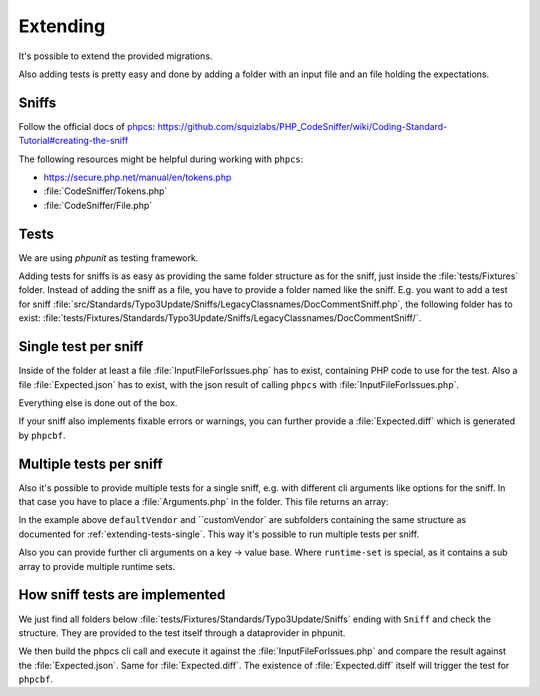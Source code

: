 .. _extending:

Extending
=========

It's possible to extend the provided migrations.

Also adding tests is pretty easy and done by adding a folder with an input file and an file
holding the expectations.

.. _extending-sniffs:

Sniffs
------

Follow the official docs of `phpcs`_:
https://github.com/squizlabs/PHP_CodeSniffer/wiki/Coding-Standard-Tutorial#creating-the-sniff

The following resources might be helpful during working with ``phpcs``:

- https://secure.php.net/manual/en/tokens.php

- :file:`CodeSniffer/Tokens.php`

- :file:`CodeSniffer/File.php`

.. _extending-tests:

Tests
-----

We are using `phpunit` as testing framework.

Adding tests for sniffs is as easy as providing the same folder structure as for the sniff, just
inside the :file:`tests/Fixtures` folder. Instead of adding the sniff as a file, you have to provide
a folder named like the sniff. E.g. you want to add a test for sniff
:file:`src/Standards/Typo3Update/Sniffs/LegacyClassnames/DocCommentSniff.php`, the following folder
has to exist: :file:`tests/Fixtures/Standards/Typo3Update/Sniffs/LegacyClassnames/DocCommentSniff/`.

.. _extending-tests-single:

Single test per sniff
---------------------

Inside of the folder at least a file :file:`InputFileForIssues.php` has to exist, containing PHP
code to use for the test. Also a file :file:`Expected.json` has to exist, with the json result of
calling ``phpcs`` with :file:`InputFileForIssues.php`.

Everything else is done out of the box.

If your sniff also implements fixable errors or warnings, you can further provide a
:file:`Expected.diff` which is generated by ``phpcbf``.

.. _extending-tests-multiple:

Multiple tests per sniff
------------------------

Also it's possible to provide multiple tests for a single sniff, e.g. with different cli arguments
like options for the sniff. In that case you have to place a :file:`Arguments.php` in the folder.
This file returns an array:

.. code-block:: php
    <?php

    return [
        'defaultVendor' => [],
        'customVendor' => [
            'runtime-set' => [
                'vendor' => 'MyCustomVendor',
            ],
        ],
    ];

In the example above ``defaultVendor`` and ``customVendor` are subfolders containing the same
structure as documented for :ref:`extending-tests-single`.
This way it's possible to run multiple tests per sniff.

Also you can provide further cli arguments on a key -> value base. Where ``runtime-set`` is special,
as it contains a sub array to provide multiple runtime sets.

How sniff tests are implemented
-------------------------------

We just find all folders below :file:`tests/Fixtures/Standards/Typo3Update/Sniffs` ending with
``Sniff`` and check the structure. They are provided to the test itself through a dataprovider in
phpunit.

We then build the phpcs cli call and execute it against the :file:`InputFileForIssues.php` and
compare the result against the :file:`Expected.json`. Same for :file:`Expected.diff`. The existence
of :file:`Expected.diff` itself will trigger the test for ``phpcbf``.

.. _phpcs: https://github.com/squizlabs/PHP_CodeSniffer
.. _phpunit: https://phpunit.de/
